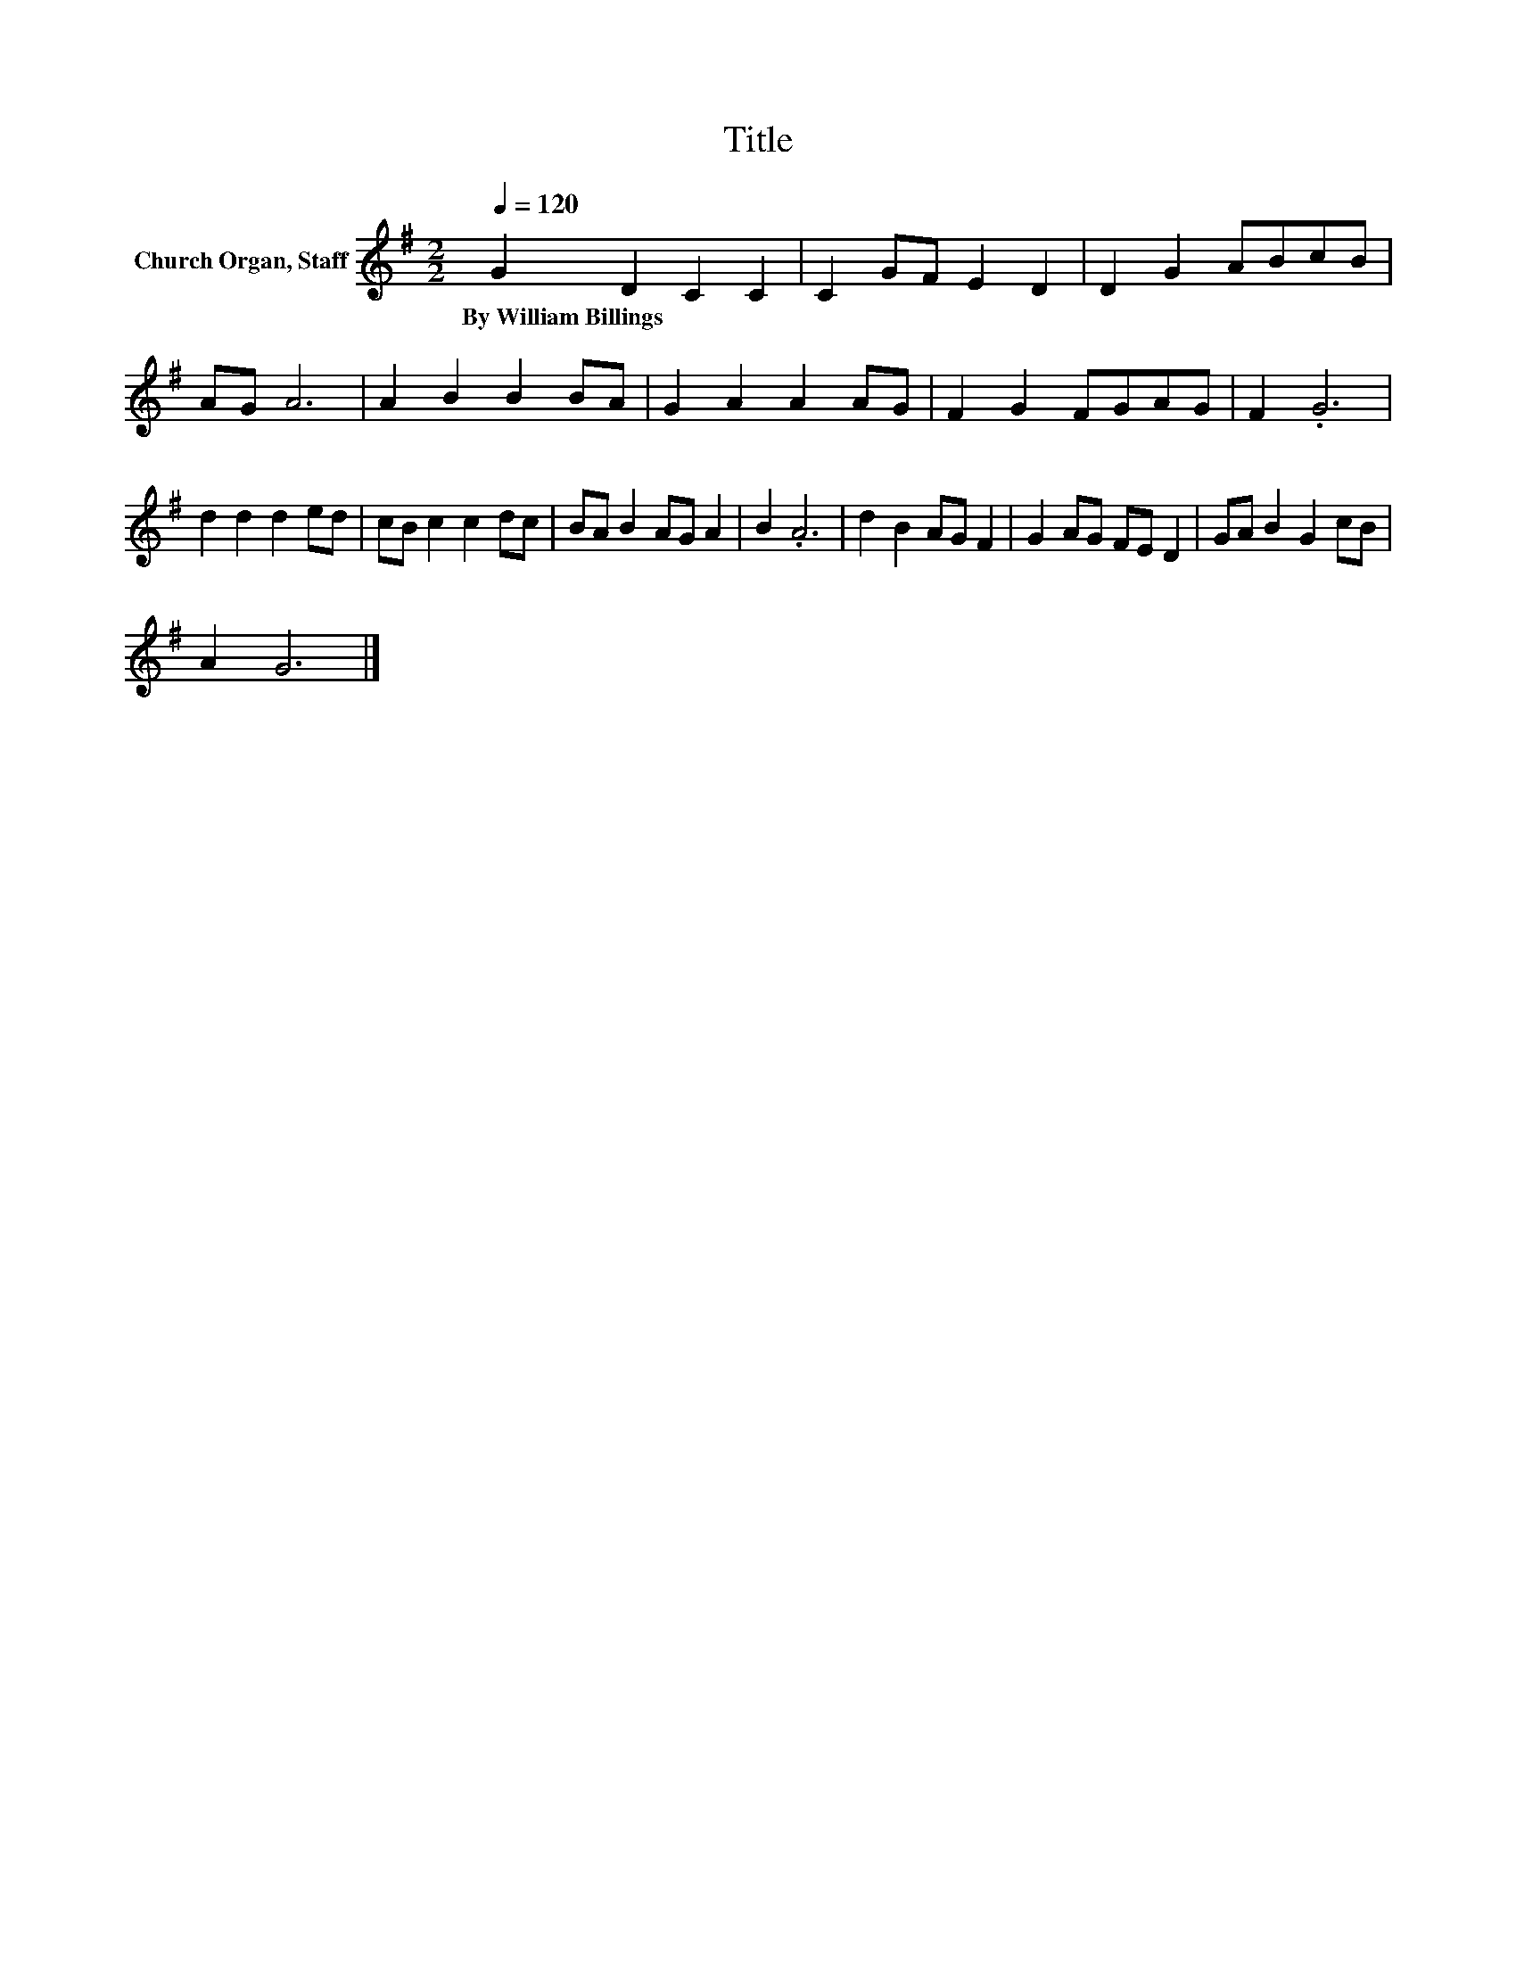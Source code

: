 X:1
T:Title
L:1/8
Q:1/4=120
M:2/2
K:G
V:1 treble nm="Church Organ, Staff"
V:1
 G2 D2 C2 C2 | C2 GF E2 D2 | D2 G2 ABcB | AG A6 | A2 B2 B2 BA | G2 A2 A2 AG | F2 G2 FGAG | F2 .G6 | %8
w: By~William~Billings * * *||||||||
 d2 d2 d2 ed | cB c2 c2 dc | BA B2 AG A2 | B2 .A6 | d2 B2 AG F2 | G2 AG FE D2 | GA B2 G2 cB | %15
w: |||||||
 A2 G6 |] %16
w: |

